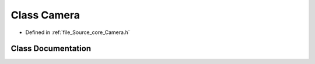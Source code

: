 .. _exhale_class_class_camera:

Class Camera
============

- Defined in :ref:`file_Source_core_Camera.h`


Class Documentation
-------------------


.. doxygenclass:: Camera
   :members:
   :protected-members:
   :undoc-members: